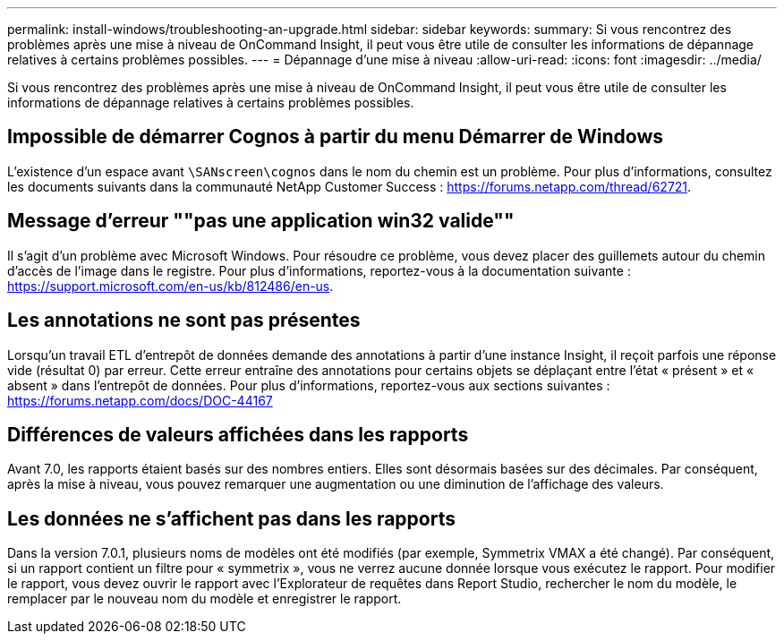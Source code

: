 ---
permalink: install-windows/troubleshooting-an-upgrade.html 
sidebar: sidebar 
keywords:  
summary: Si vous rencontrez des problèmes après une mise à niveau de OnCommand Insight, il peut vous être utile de consulter les informations de dépannage relatives à certains problèmes possibles. 
---
= Dépannage d'une mise à niveau
:allow-uri-read: 
:icons: font
:imagesdir: ../media/


[role="lead"]
Si vous rencontrez des problèmes après une mise à niveau de OnCommand Insight, il peut vous être utile de consulter les informations de dépannage relatives à certains problèmes possibles.



== Impossible de démarrer Cognos à partir du menu Démarrer de Windows

L'existence d'un espace avant `\SANscreen\cognos` dans le nom du chemin est un problème. Pour plus d'informations, consultez les documents suivants dans la communauté NetApp Customer Success : https://forums.netapp.com/thread/62721[].



== Message d'erreur ""pas une application win32 valide""

Il s'agit d'un problème avec Microsoft Windows. Pour résoudre ce problème, vous devez placer des guillemets autour du chemin d'accès de l'image dans le registre. Pour plus d'informations, reportez-vous à la documentation suivante : https://support.microsoft.com/en-us/kb/812486/en-us[].



== Les annotations ne sont pas présentes

Lorsqu'un travail ETL d'entrepôt de données demande des annotations à partir d'une instance Insight, il reçoit parfois une réponse vide (résultat 0) par erreur. Cette erreur entraîne des annotations pour certains objets se déplaçant entre l'état « présent » et « absent » dans l'entrepôt de données. Pour plus d'informations, reportez-vous aux sections suivantes : https://forums.netapp.com/docs/DOC-44167[]



== Différences de valeurs affichées dans les rapports

Avant 7.0, les rapports étaient basés sur des nombres entiers. Elles sont désormais basées sur des décimales. Par conséquent, après la mise à niveau, vous pouvez remarquer une augmentation ou une diminution de l'affichage des valeurs.



== Les données ne s'affichent pas dans les rapports

Dans la version 7.0.1, plusieurs noms de modèles ont été modifiés (par exemple, Symmetrix VMAX a été changé). Par conséquent, si un rapport contient un filtre pour « symmetrix », vous ne verrez aucune donnée lorsque vous exécutez le rapport. Pour modifier le rapport, vous devez ouvrir le rapport avec l'Explorateur de requêtes dans Report Studio, rechercher le nom du modèle, le remplacer par le nouveau nom du modèle et enregistrer le rapport.
